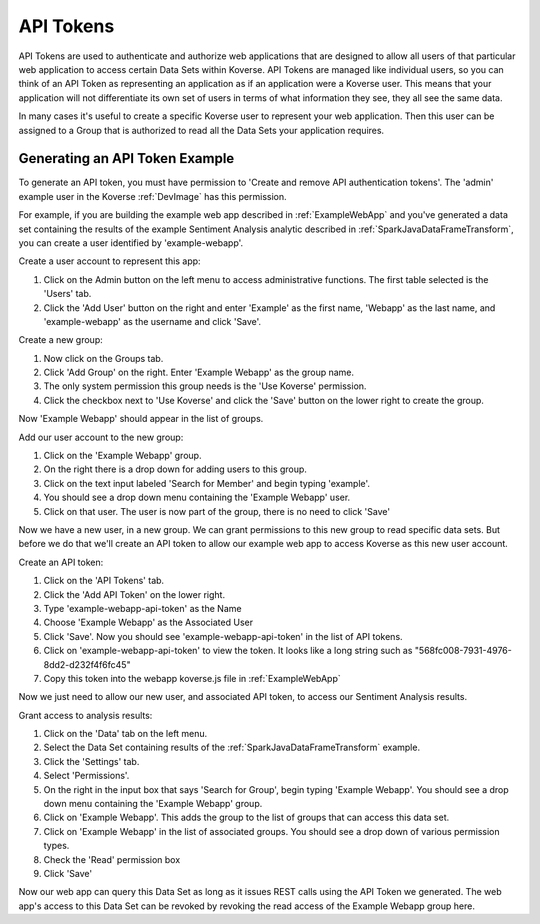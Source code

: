 .. _ApiTokens:

API Tokens
==========

API Tokens are used to authenticate and authorize web applications that are designed to allow all users of that particular web application to access certain Data Sets within Koverse.
API Tokens are managed like individual users, so you can think of an API Token as representing an application as if an application were a Koverse user.
This means that your application will not differentiate its own set of users in terms of what information they see, they all see the same data.

In many cases it's useful to create a specific Koverse user to represent your web application.
Then this user can be assigned to a Group that is authorized to read all the Data Sets your application requires.

Generating an API Token Example
-------------------------------

To generate an API token, you must have permission to 'Create and remove API authentication tokens'.
The 'admin' example user in the Koverse :ref:`DevImage` has this permission.

For example, if you are building the example web app described in :ref:`ExampleWebApp` and you've generated a data set containing the results of the example Sentiment Analysis analytic described in :ref:`SparkJavaDataFrameTransform`, you can create a user identified by 'example-webapp'.

Create a user account to represent this app:

#. Click on the Admin button on the left menu to access administrative functions. The first table selected is the 'Users' tab.
#. Click the 'Add User' button on the right and enter 'Example' as the first name, 'Webapp' as the last name, and 'example-webapp' as the username and click 'Save'.

Create a new group:

#. Now click on the Groups tab.
#. Click 'Add Group' on the right. Enter 'Example Webapp' as the group name.
#. The only system permission this group needs is the 'Use Koverse' permission.
#. Click the checkbox next to 'Use Koverse' and click the 'Save' button on the lower right to create the group.

Now 'Example Webapp' should appear in the list of groups.

Add our user account to the new group:

#. Click on the 'Example Webapp' group.
#. On the right there is a drop down for adding users to this group.
#. Click on the text input labeled 'Search for Member' and begin typing 'example'.
#. You should see a drop down menu containing the 'Example Webapp' user.
#. Click on that user. The user is now part of the group, there is no need to click 'Save'

Now we have a new user, in a new group.
We can grant permissions to this new group to read specific data sets.
But before we do that we'll create an API token to allow our example web app to access Koverse as this new user account.

Create an API token:

#. Click on the 'API Tokens' tab.
#. Click the 'Add API Token' on the lower right.
#. Type 'example-webapp-api-token' as the Name
#. Choose 'Example Webapp' as the Associated User
#. Click 'Save'. Now you should see 'example-webapp-api-token' in the list of API tokens.
#. Click on 'example-webapp-api-token' to view the token. It looks like a long string such as "568fc008-7931-4976-8dd2-d232f4f6fc45"
#. Copy this token into the webapp koverse.js file in :ref:`ExampleWebApp`

Now we just need to allow our new user, and associated API token, to access our Sentiment Analysis results.

Grant access to analysis results:

#. Click on the 'Data' tab on the left menu.
#. Select the Data Set containing results of the :ref:`SparkJavaDataFrameTransform` example.
#. Click the 'Settings' tab.
#. Select 'Permissions'.
#. On the right in the input box that says 'Search for Group', begin typing 'Example Webapp'. You should see a drop down menu containing the 'Example Webapp' group.
#. Click on 'Example Webapp'. This adds the group to the list of groups that can access this data set.
#. Click on 'Example Webapp' in the list of associated groups. You should see a drop down of various permission types.
#. Check the 'Read' permission box
#. Click 'Save'

Now our web app can query this Data Set as long as it issues REST calls using the API Token we generated.
The web app's access to this Data Set can be revoked by revoking the read access of the Example Webapp group here.
